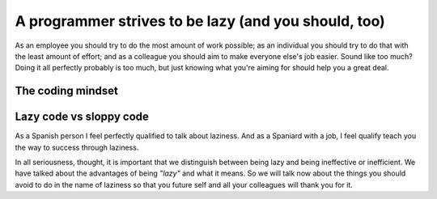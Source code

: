 .. _lazy:

A programmer strives to be lazy (and you should, too)
=====================================================

As an employee you should try to do the most amount of work possible; as an individual you should try to do that with the least amount of effort; and as a colleague you should aim to make everyone else's job easier. Sound like too much? Doing it all perfectly probably is too much, but just knowing what you're aiming for should help you a great deal.

.. Talk about why it is important to have this mindset (knowing how to vs knowing it's possible)

The coding mindset
------------------



Lazy code vs sloppy code
------------------------

As a Spanish person I feel perfectly qualified to talk about laziness. And as a Spaniard with a job, I feel qualify teach you the way to success through laziness.

In all seriousness, thought, it is important that we distinguish between being lazy and being ineffective or inefficient. We have talked about the advantages of being *"lazy"* and what it means. So we will talk now about the things you should avoid to do in the name of laziness so that you future self and all your colleagues will thank you for it.

